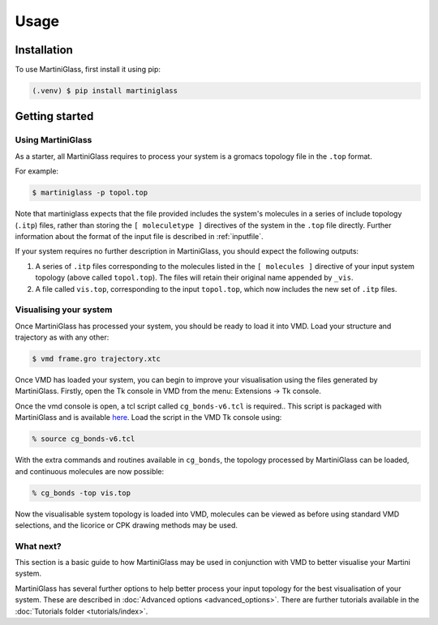 Usage
=====

.. _installation:

Installation
------------

To use MartiniGlass, first install it using pip:

.. code-block:: console

    (.venv) $ pip install martiniglass

.. _getting_started:

Getting started
---------------

Using MartiniGlass
^^^^^^^^^^^^^^^^^^

As a starter, all MartiniGlass requires to process your system is a gromacs topology file in the
``.top`` format.

For example:

.. code-block:: console

    $ martiniglass -p topol.top

Note that martiniglass expects that the file provided includes the system's molecules
in a series of include topology (``.itp``) files, rather than storing the ``[ moleculetype ]`` directives
of the system in the ``.top`` file directly. Further information about the format of the input file is
described in :ref:`inputfile`.

If your system requires no further description in MartiniGlass, you should expect the following outputs:

1)  A series of ``.itp`` files corresponding to the molecules listed in the ``[ molecules ]``
    directive of your input system topology (above called ``topol.top``). The files will retain
    their original name appended by ``_vis``.
2)  A file called ``vis.top``, corresponding to the input ``topol.top``, which now includes the new
    set of ``.itp`` files.

Visualising your system
^^^^^^^^^^^^^^^^^^^^^^^

Once MartiniGlass has processed your system, you should be ready to load it into VMD.
Load your structure and trajectory as with any other:

.. code-block:: console

    $ vmd frame.gro trajectory.xtc

Once VMD has loaded your system, you can begin to improve your visualisation using the files generated
by MartiniGlass. Firstly, open the Tk console in VMD from the menu: Extensions -> Tk console.

Once the vmd console is open, a tcl script called ``cg_bonds-v6.tcl`` is required.. This script
is packaged with MartiniGlass and is available `here <https://github.com/Martini-Force-Field-Initiative/MartiniGlass/blob/main/martiniglass/data/cg_bonds-v6.tcl>`_.
Load the script in the VMD Tk console using:

.. code-block::

    % source cg_bonds-v6.tcl

With the extra commands and routines available in ``cg_bonds``, the topology processed by MartiniGlass
can be loaded, and continuous molecules are now possible:

.. code-block::

    % cg_bonds -top vis.top

Now the visualisable system topology is loaded into VMD, molecules can be viewed as before using standard
VMD selections, and the licorice or CPK drawing methods may be used.



What next?
^^^^^^^^^^

This section is a basic guide to how MartiniGlass may be used in conjunction with VMD to better visualise
your Martini system.

MartiniGlass has several further options to help better process your input topology for the best visualisation
of your system. These are described in :doc:`Advanced options <advanced_options>`. There are further tutorials
available in the :doc:`Tutorials folder <tutorials/index>`.
